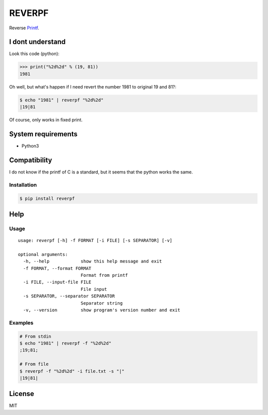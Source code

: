 REVERPF
=======

|pypi-version| |License|

Reverse `Printf <http://man.he.net/man3/printf>`__.

I dont understand
-----------------

Look this code (python):

.. code:: python

    >>> print("%2d%2d" % (19, 81))
    1981

Oh well, but what's happen if I need revert the number 1981 to original
19 and 81?:

.. code:: shell

    $ echo "1981" | reverpf "%2d%2d"
    |19|81

Of course, only works in fixed print.

System requirements
-------------------

-  Python3

Compatibility
-------------

I do not know if the printf of C is a standard, but it seems that the
python works the same.

Installation
~~~~~~~~~~~~

.. code:: shell

    $ pip install reverpf

Help
----

Usage
~~~~~

::

    usage: reverpf [-h] -f FORMAT [-i FILE] [-s SEPARATOR] [-v]

    optional arguments:
      -h, --help            show this help message and exit
      -f FORMAT, --format FORMAT
                            Format from printf
      -i FILE, --input-file FILE
                            File input
      -s SEPARATOR, --separator SEPARATOR
                            Separator string
      -v, --version         show program's version number and exit

Examples
~~~~~~~~

.. code:: shell

    # From stdin
    $ echo "1981" | reverpf -f "%2d%2d"
    ;19;81;

    # From file
    $ reverpf -f "%2d%2d" -i file.txt -s "|"
    |19|81|

License
-------

MIT

.. |pypi-version| image:: https://img.shields.io/pypi/v/reverpf.svg?style=flat-square
   :target: https://pypi.python.org/pypi?:action=display&name=reverpf&version=0.5.0
.. |License| image:: http://img.shields.io/badge/license-MIT-blue.svg?style=flat-square
   :target: LICENSE


